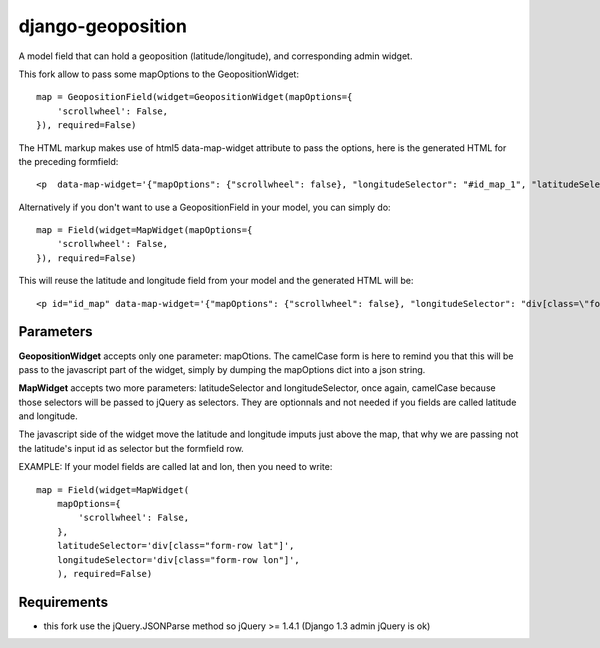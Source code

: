 ==================
django-geoposition
==================

A model field that can hold a geoposition (latitude/longitude), and corresponding admin widget.

This fork allow to pass some mapOptions to the GeopositionWidget::

    map = GeopositionField(widget=GeopositionWidget(mapOptions={
        'scrollwheel': False,
    }), required=False)

The HTML markup makes use of html5 data-map-widget attribute to pass the options, here is the generated HTML for the preceding formfield::

    <p  data-map-widget='{"mapOptions": {"scrollwheel": false}, "longitudeSelector": "#id_map_1", "latitudeSelector": "#id_map_0"}'></p>


Alternatively if you don't want to use a GeopositionField in your model, you can simply do::

    map = Field(widget=MapWidget(mapOptions={
        'scrollwheel': False,
    }), required=False)

This will reuse the latitude and longitude field from your model and the generated HTML will be::

    <p id="id_map" data-map-widget='{"mapOptions": {"scrollwheel": false}, "longitudeSelector": "div[class=\"form-row longitude\"]", "latitudeSelector": "div[class=\"form-row latitude\"]"}'></p>



----------
Parameters
----------
**GeopositionWidget** accepts only one parameter:  mapOtions. The camelCase form is here to remind you that this will
be pass to the javascript part of the widget, simply by dumping the mapOptions dict into a json string.

**MapWidget** accepts two more parameters: latitudeSelector and longitudeSelector, once again, camelCase because those
selectors will be passed to jQuery as selectors. They are optionnals and not needed if you fields are called latitude
and longitude.

The javascript side of the widget move the latitude and longitude imputs just above the map, that why we are passing
not the latitude's input id as selector but the formfield row.

EXAMPLE: If your model fields are called lat and lon, then you need to write::

    map = Field(widget=MapWidget(
        mapOptions={
            'scrollwheel': False,
        },
        latitudeSelector='div[class="form-row lat"]',
        longitudeSelector='div[class="form-row lon"]',
        ), required=False)

------------
Requirements
------------
- this fork use the jQuery.JSONParse method so jQuery >= 1.4.1 (Django 1.3 admin jQuery is ok)
